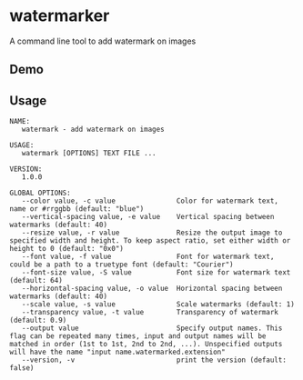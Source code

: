 * watermarker

A command line tool to add watermark on images

** Demo

[[file:example.watermarked.png]]

** Usage

#+BEGIN_EXAMPLE
NAME:
   watermark - add watermark on images

USAGE:
   watermark [OPTIONS] TEXT FILE ...

VERSION:
   1.0.0

GLOBAL OPTIONS:
   --color value, -c value               Color for watermark text, name or #rrggbb (default: "blue")
   --vertical-spacing value, -e value    Vertical spacing between watermarks (default: 40)
   --resize value, -r value              Resize the output image to specified width and height. To keep aspect ratio, set either width or height to 0 (default: "0x0")
   --font value, -f value                Font for watermark text, could be a path to a truetype font (default: "Courier")
   --font-size value, -S value           Font size for watermark text (default: 64)
   --horizontal-spacing value, -o value  Horizontal spacing between watermarks (default: 40)
   --scale value, -s value               Scale watermarks (default: 1)
   --transparency value, -t value        Transparency of watermark (default: 0.9)
   --output value                        Specify output names. This flag can be repeated many times, input and output names will be matched in order (1st to 1st, 2nd to 2nd, ...). Unspecified outputs will have the name "input name.watermarked.extension"
   --version, -v                         print the version (default: false)
#+END_EXAMPLE

